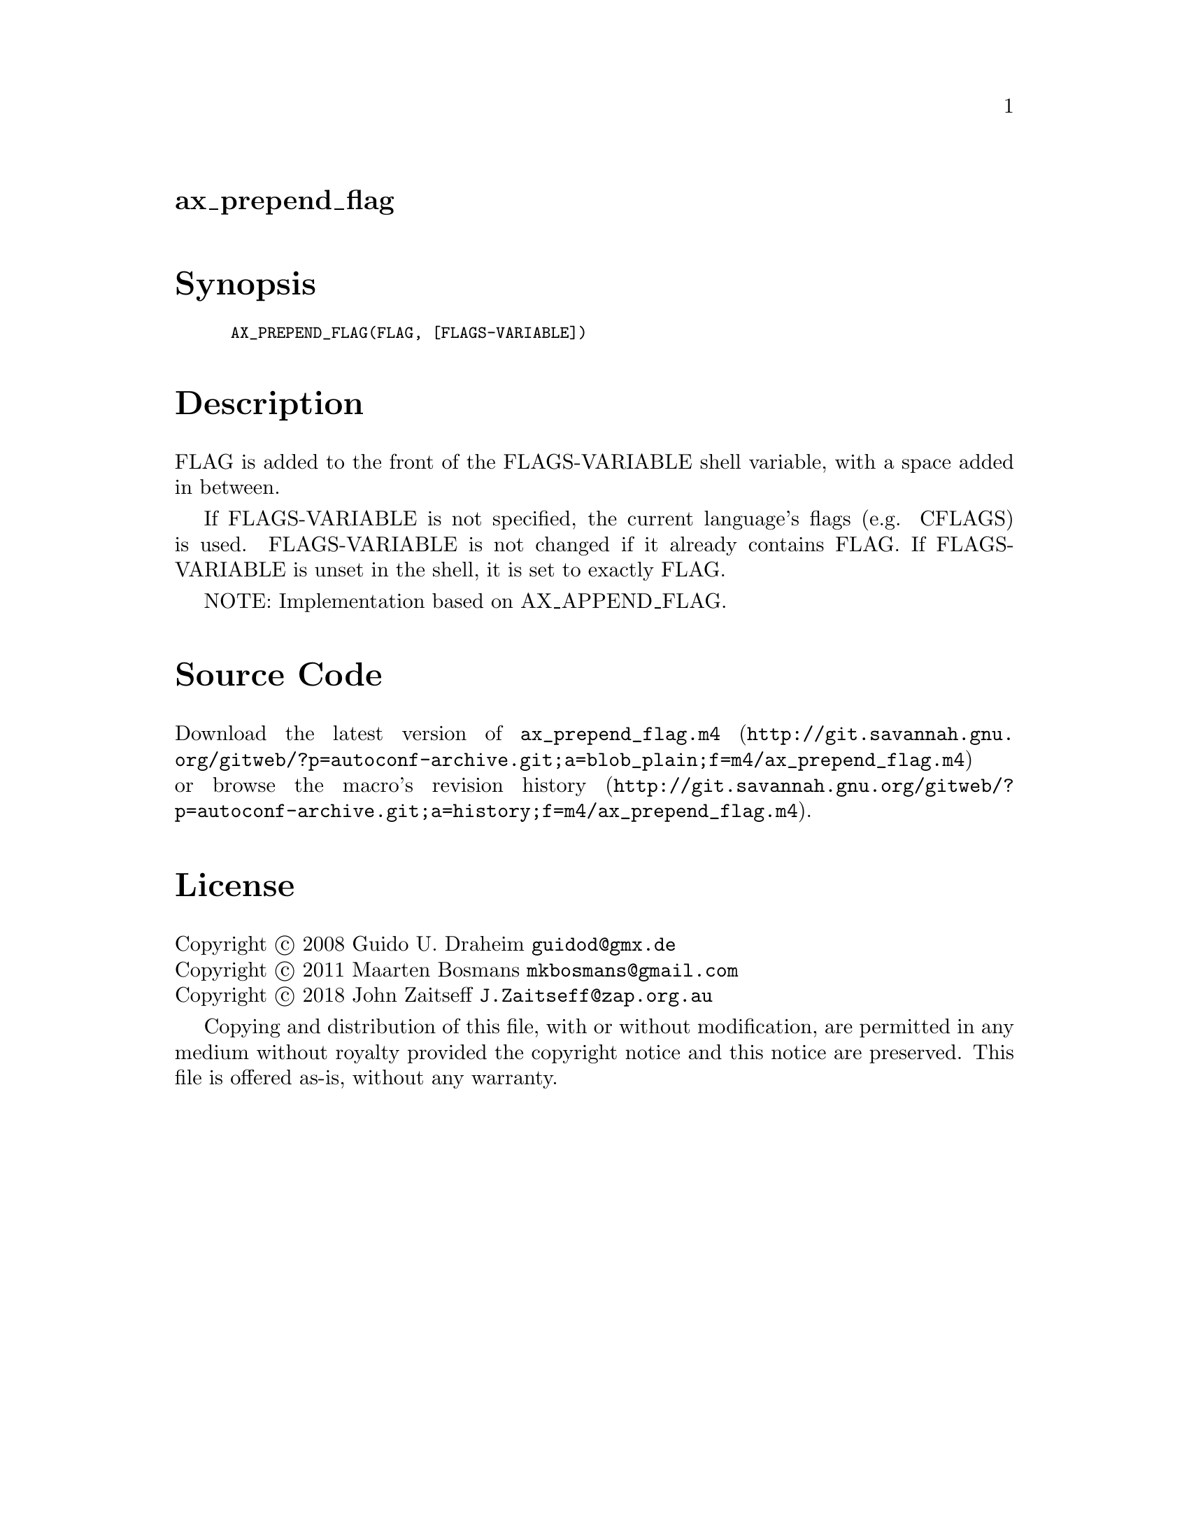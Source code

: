@node ax_prepend_flag
@unnumberedsec ax_prepend_flag

@majorheading Synopsis

@smallexample
AX_PREPEND_FLAG(FLAG, [FLAGS-VARIABLE])
@end smallexample

@majorheading Description

FLAG is added to the front of the FLAGS-VARIABLE shell variable, with a
space added in between.

If FLAGS-VARIABLE is not specified, the current language's flags (e.g.
CFLAGS) is used.  FLAGS-VARIABLE is not changed if it already contains
FLAG.  If FLAGS-VARIABLE is unset in the shell, it is set to exactly
FLAG.

NOTE: Implementation based on AX_APPEND_FLAG.

@majorheading Source Code

Download the
@uref{http://git.savannah.gnu.org/gitweb/?p=autoconf-archive.git;a=blob_plain;f=m4/ax_prepend_flag.m4,latest
version of @file{ax_prepend_flag.m4}} or browse
@uref{http://git.savannah.gnu.org/gitweb/?p=autoconf-archive.git;a=history;f=m4/ax_prepend_flag.m4,the
macro's revision history}.

@majorheading License

@w{Copyright @copyright{} 2008 Guido U. Draheim @email{guidod@@gmx.de}} @* @w{Copyright @copyright{} 2011 Maarten Bosmans @email{mkbosmans@@gmail.com}} @* @w{Copyright @copyright{} 2018 John Zaitseff @email{J.Zaitseff@@zap.org.au}}

Copying and distribution of this file, with or without modification, are
permitted in any medium without royalty provided the copyright notice
and this notice are preserved.  This file is offered as-is, without any
warranty.
